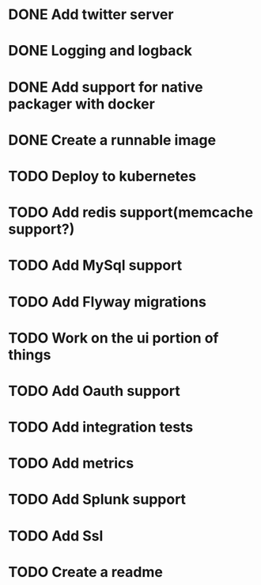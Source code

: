 * DONE Add twitter server
  CLOSED: [2017-11-22 Wed 11:02]
* DONE Logging and logback
  CLOSED: [2017-11-22 Wed 11:02]
* DONE Add support for native packager with docker
  CLOSED: [2017-11-22 Wed 14:59]
* DONE Create a runnable image
  CLOSED: [2017-11-22 Wed 14:59]
* TODO Deploy to kubernetes
* TODO Add redis support(memcache support?)
* TODO Add MySql support
* TODO Add Flyway migrations
* TODO Work on the ui portion of things
* TODO Add Oauth support
* TODO Add integration tests
* TODO Add metrics
* TODO Add Splunk support
* TODO Add Ssl
* TODO Create a readme
